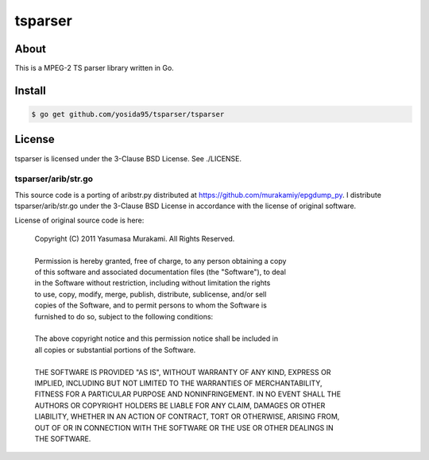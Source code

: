 tsparser
=========

-----
About
-----
This is a MPEG-2 TS parser library written in Go.

-------
Install
-------

.. code:: sh

    $ go get github.com/yosida95/tsparser/tsparser

-------
License
-------
tsparser is licensed under the 3-Clause BSD License.  See ./LICENSE.

tsparser/arib/str.go
--------------------
This source code is a porting of aribstr.py distributed at https://github.com/murakamiy/epgdump_py.
I distribute tsparser/arib/str.go under the 3-Clause BSD License in accordance with the license of original software.

License of original source code is here:

    | Copyright (C) 2011 Yasumasa Murakami. All Rights Reserved.
    | 
    | Permission is hereby granted, free of charge, to any person obtaining a copy
    | of this software and associated documentation files (the "Software"), to deal
    | in the Software without restriction, including without limitation the rights
    | to use, copy, modify, merge, publish, distribute, sublicense, and/or sell
    | copies of the Software, and to permit persons to whom the Software is
    | furnished to do so, subject to the following conditions:
    | 
    | The above copyright notice and this permission notice shall be included in
    | all copies or substantial portions of the Software.
    | 
    | THE SOFTWARE IS PROVIDED "AS IS", WITHOUT WARRANTY OF ANY KIND, EXPRESS OR
    | IMPLIED, INCLUDING BUT NOT LIMITED TO THE WARRANTIES OF MERCHANTABILITY,
    | FITNESS FOR A PARTICULAR PURPOSE AND NONINFRINGEMENT. IN NO EVENT SHALL THE
    | AUTHORS OR COPYRIGHT HOLDERS BE LIABLE FOR ANY CLAIM, DAMAGES OR OTHER
    | LIABILITY, WHETHER IN AN ACTION OF CONTRACT, TORT OR OTHERWISE, ARISING FROM,
    | OUT OF OR IN CONNECTION WITH THE SOFTWARE OR THE USE OR OTHER DEALINGS IN
    | THE SOFTWARE.
